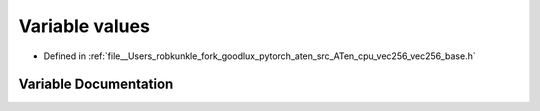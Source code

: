 .. _variable_values:

Variable values
===============

- Defined in :ref:`file__Users_robkunkle_fork_goodlux_pytorch_aten_src_ATen_cpu_vec256_vec256_base.h`


Variable Documentation
----------------------


.. doxygenvariable:: values
